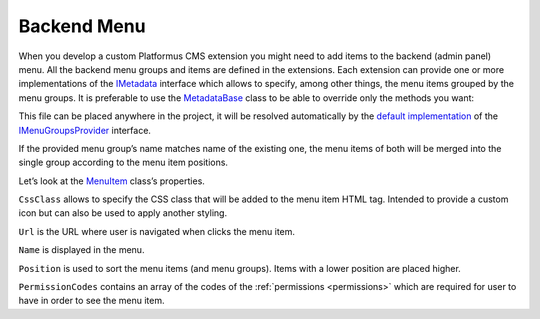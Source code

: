 ﻿.. _backend-menu:

Backend Menu
============

When you develop a custom Platformus CMS extension you might need to add items to the backend (admin panel) menu.
All the backend menu groups and items are defined in the extensions. Each extension can provide one or more implementations of the
`IMetadata <https://github.com/Platformus/Platformus/blob/master/src/Platformus.Core.Backend/Metadata/IMetadata.cs#L9>`_ interface which allows to specify,
among other things, the menu items grouped by the menu groups. It is preferable to use the
`MetadataBase <https://github.com/Platformus/Platformus/blob/master/src/Platformus.Core.Backend/Metadata/MetadataBase.cs#L9>`_ class
to be able to override only the methods you want:

.. code-block:: cs
    :emphasize-lines: 7

    public class MyMetadata : MetadataBase
    {
      public override IEnumerable<MenuGroup> GetMenuGroups(HttpContext httpContext)
      {
        IStringLocalizer<Metadata> localizer = httpContext.GetStringLocalizer<Metadata>();

        return new MenuGroup[]
        {
          new MenuGroup(
            localizer["My Group"],
            1000,
            new MenuItem[]
            {
              new MenuItem("icon--icon1", "/backend/something-1", localizer["Something 1"], 1000, "ManageSomething1"),
              new MenuItem("icon--icon2", "/backend/something-2", localizer["Something 2"], 2000, "ManageSomething2"),
              new MenuItem("icon--icon3", "/backend/something-3", localizer["Something 3"], 3000, "ManageSomething3")
            }
          ),
        };
      }
    }

This file can be placed anywhere in the project, it will be resolved automatically by the
`default implementation <https://github.com/Platformus/Platformus/blob/master/src/Platformus.Core.Backend/Metadata/Providers/DefaultMenuGroupsProvider.cs#L18>`_ of the
`IMenuGroupsProvider <https://github.com/Platformus/Platformus/blob/master/src/Platformus.Core.Backend/Metadata/Providers/IMenuGroupsProvider.cs#L9>`_ interface.

If the provided menu group’s name matches name of the existing one, the menu items of both will be merged into the single group according to the menu item positions.

Let’s look at the `MenuItem <https://github.com/Platformus/Platformus/blob/master/src/Platformus.Core.Backend/Metadata/MenuItem.cs#L8>`_ class’s properties.

``CssClass`` allows to specify the CSS class that will be added to the menu item HTML tag. Intended to provide a custom icon but can also be used to apply another styling.

``Url`` is the URL where user is navigated when clicks the menu item.

``Name`` is displayed in the menu.

``Position`` is used to sort the menu items (and menu groups). Items with a lower position are placed higher.

``PermissionCodes`` contains an array of the codes of the :ref:`permissions <permissions>` which are required for user to have in order to see the menu item.